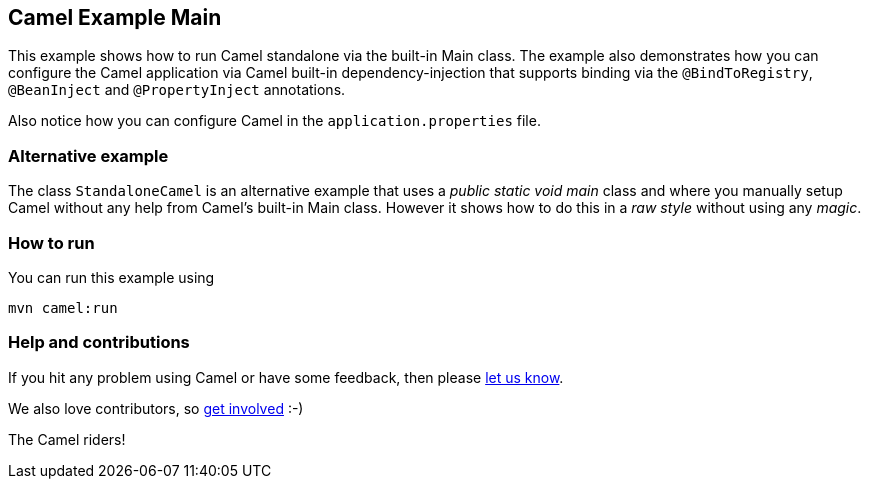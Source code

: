 == Camel Example Main

This example shows how to run Camel standalone via the built-in Main class.
The example also demonstrates how you can configure the Camel application
via Camel built-in dependency-injection that supports binding via the
`@BindToRegistry`, `@BeanInject` and `@PropertyInject` annotations.

Also notice how you can configure Camel in the `application.properties` file.

=== Alternative example

The class `StandaloneCamel` is an alternative example that uses a
_public static void main_ class and where you manually setup Camel without
any help from Camel's built-in Main class. However it shows how to do this
in a _raw style_ without using any _magic_.

=== How to run

You can run this example using

    mvn camel:run

=== Help and contributions

If you hit any problem using Camel or have some feedback, then please
https://camel.apache.org/support.html[let us know].

We also love contributors, so
https://camel.apache.org/contributing.html[get involved] :-)

The Camel riders!
